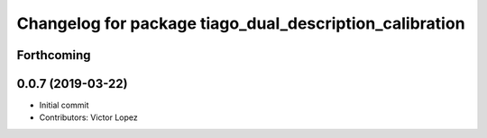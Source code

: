 ^^^^^^^^^^^^^^^^^^^^^^^^^^^^^^^^^^^^^^^^^^^^^^^^^^^^^^^^
Changelog for package tiago_dual_description_calibration
^^^^^^^^^^^^^^^^^^^^^^^^^^^^^^^^^^^^^^^^^^^^^^^^^^^^^^^^

Forthcoming
-----------

0.0.7 (2019-03-22)
------------------
* Initial commit
* Contributors: Victor Lopez
